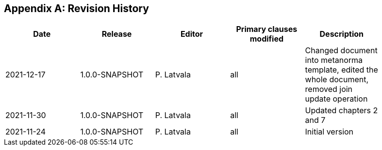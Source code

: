[appendix]
== Revision History

[width="90%",options="header"]
|===
|Date |Release |Editor | Primary clauses modified |Description
|2021-12-17|1.0.0-SNAPSHOT  |P. Latvala | all | Changed document into metanorma template, edited the whole document, removed join update operation
|2021-11-30|1.0.0-SNAPSHOT  |P. Latvala | all | Updated chapters 2 and 7
|2021-11-24|1.0.0-SNAPSHOT  |P. Latvala | all | Initial version
|===
